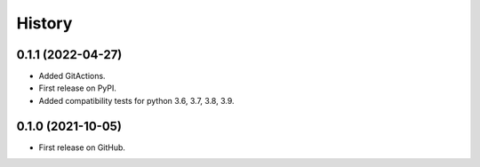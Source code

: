.. :changelog:

History
-------

0.1.1 (2022-04-27)
++++++++++++++++++

* Added GitActions.
* First release on PyPI.
* Added compatibility tests for python 3.6, 3.7, 3.8, 3.9.

0.1.0 (2021-10-05)
++++++++++++++++++

* First release on GitHub.
